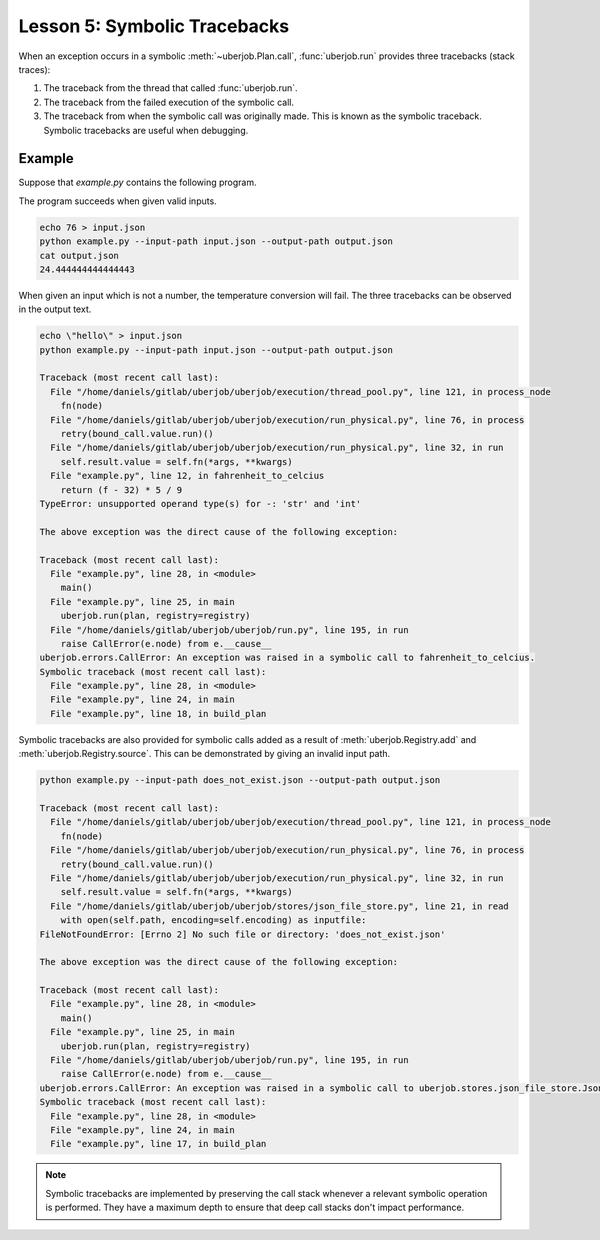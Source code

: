 Lesson 5: Symbolic Tracebacks
=============================

When an exception occurs in a symbolic :meth:`~uberjob.Plan.call`, :func:`uberjob.run` provides three tracebacks (stack traces):

#. The traceback from the thread that called :func:`uberjob.run`.

#. The traceback from the failed execution of the symbolic call.

#. The traceback from when the symbolic call was originally made. This is known as the symbolic traceback. Symbolic tracebacks are useful when debugging.

Example
-------

Suppose that *example.py* contains the following program.

.. code-block:: ipython
   :linenos:

   import argparse
   import uberjob
   from uberjob.stores import JsonFileStore

   def parse_args():
       parser = argparse.ArgumentParser()
       parser.add_argument('--input-path', required=True)
       parser.add_argument('--output-path', required=True)
       return parser.parse_args()

   def fahrenheit_to_celcius(f):
       return (f - 32) * 5 / 9

   def build_plan(args):
       plan = uberjob.Plan()
       registry = uberjob.Registry()
       f = registry.source(plan, JsonFileStore(args.input_path))
       c = plan.call(fahrenheit_to_celcius, f)
       registry.add(c, JsonFileStore(args.output_path))
       return plan, registry

   def main():
       args = parse_args()
       plan, registry = build_plan(args)
       uberjob.run(plan, registry=registry)

   if __name__ == '__main__':
       main()

The program succeeds when given valid inputs.

.. code-block:: console

   echo 76 > input.json
   python example.py --input-path input.json --output-path output.json
   cat output.json
   24.444444444444443

When given an input which is not a number, the temperature conversion will fail.
The three tracebacks can be observed in the output text.

.. code-block:: console

   echo \"hello\" > input.json
   python example.py --input-path input.json --output-path output.json

   Traceback (most recent call last):
     File "/home/daniels/gitlab/uberjob/uberjob/execution/thread_pool.py", line 121, in process_node
       fn(node)
     File "/home/daniels/gitlab/uberjob/uberjob/execution/run_physical.py", line 76, in process
       retry(bound_call.value.run)()
     File "/home/daniels/gitlab/uberjob/uberjob/execution/run_physical.py", line 32, in run
       self.result.value = self.fn(*args, **kwargs)
     File "example.py", line 12, in fahrenheit_to_celcius
       return (f - 32) * 5 / 9
   TypeError: unsupported operand type(s) for -: 'str' and 'int'

   The above exception was the direct cause of the following exception:

   Traceback (most recent call last):
     File "example.py", line 28, in <module>
       main()
     File "example.py", line 25, in main
       uberjob.run(plan, registry=registry)
     File "/home/daniels/gitlab/uberjob/uberjob/run.py", line 195, in run
       raise CallError(e.node) from e.__cause__
   uberjob.errors.CallError: An exception was raised in a symbolic call to fahrenheit_to_celcius.
   Symbolic traceback (most recent call last):
     File "example.py", line 28, in <module>
     File "example.py", line 24, in main
     File "example.py", line 18, in build_plan


Symbolic tracebacks are also provided for symbolic calls added as a result of :meth:`uberjob.Registry.add` and
:meth:`uberjob.Registry.source`. This can be demonstrated by giving an invalid input path.

.. code-block:: console

   python example.py --input-path does_not_exist.json --output-path output.json

   Traceback (most recent call last):
     File "/home/daniels/gitlab/uberjob/uberjob/execution/thread_pool.py", line 121, in process_node
       fn(node)
     File "/home/daniels/gitlab/uberjob/uberjob/execution/run_physical.py", line 76, in process
       retry(bound_call.value.run)()
     File "/home/daniels/gitlab/uberjob/uberjob/execution/run_physical.py", line 32, in run
       self.result.value = self.fn(*args, **kwargs)
     File "/home/daniels/gitlab/uberjob/uberjob/stores/json_file_store.py", line 21, in read
       with open(self.path, encoding=self.encoding) as inputfile:
   FileNotFoundError: [Errno 2] No such file or directory: 'does_not_exist.json'

   The above exception was the direct cause of the following exception:

   Traceback (most recent call last):
     File "example.py", line 28, in <module>
       main()
     File "example.py", line 25, in main
       uberjob.run(plan, registry=registry)
     File "/home/daniels/gitlab/uberjob/uberjob/run.py", line 195, in run
       raise CallError(e.node) from e.__cause__
   uberjob.errors.CallError: An exception was raised in a symbolic call to uberjob.stores.json_file_store.JsonFileStore.read.
   Symbolic traceback (most recent call last):
     File "example.py", line 28, in <module>
     File "example.py", line 24, in main
     File "example.py", line 17, in build_plan

.. note::

   Symbolic tracebacks are implemented by preserving the call stack whenever a relevant symbolic operation is performed.
   They have a maximum depth to ensure that deep call stacks don't impact performance.
